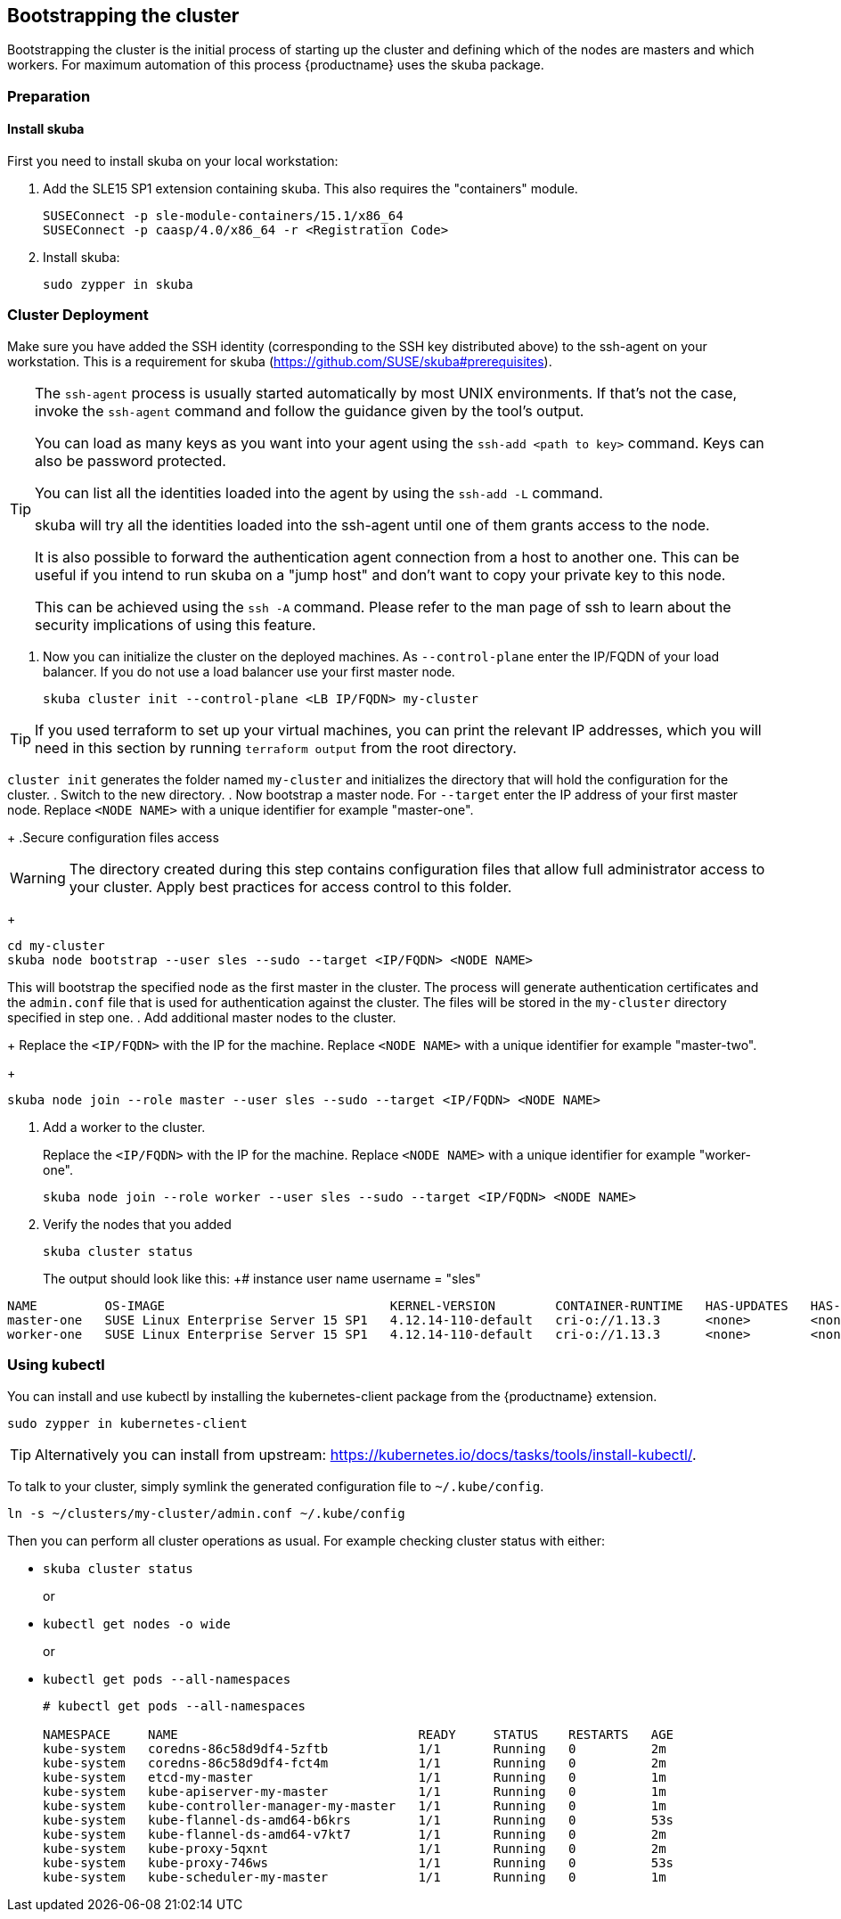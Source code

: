 [[bootstrap]]
== Bootstrapping the cluster

Bootstrapping the cluster is the initial process of starting up the cluster
and defining which of the nodes are masters and which workers. For maximum automation of this process
{productname} uses the skuba package.

=== Preparation

==== Install skuba

First you need to install skuba on your local workstation:

. Add the SLE15 SP1 extension containing skuba. This also requires the "containers" module.
+
----
SUSEConnect -p sle-module-containers/15.1/x86_64
SUSEConnect -p caasp/4.0/x86_64 -r <Registration Code>
----
. Install skuba:
+
----
sudo zypper in skuba
----

=== Cluster Deployment

Make sure you have added the SSH identity (corresponding to the SSH key distributed above) to the ssh-agent on your workstation.
This is a requirement for skuba (https://github.com/SUSE/skuba#prerequisites).

[TIP]
====
The `ssh-agent` process is usually started automatically by most UNIX
environments. If that's not the case, invoke the `ssh-agent` command
and follow the guidance given by the tool's output.

You can load as many keys as you want into your agent using the
`ssh-add <path to key>` command. Keys can also be password protected.

You can list all the identities loaded into the agent by using the
`ssh-add -L` command.

skuba will try all the identities loaded into the ssh-agent until one of
them grants access to the node.

It is also possible to forward the authentication agent connection from a
host to another one. This can be useful if you intend to run skuba on
a "jump host" and don't want to copy your private key to this node.

This can be achieved using the `ssh -A` command. Please refer to the man page
of ssh to learn about the security implications of using this feature.
====


. Now you can initialize the cluster on the deployed machines.
As `--control-plane` enter the IP/FQDN of your load balancer.
If you do not use a load balancer use your first master node.
+
----
skuba cluster init --control-plane <LB IP/FQDN> my-cluster
----

[TIP]
====
If you used terraform to set up your virtual machines,
you can print the relevant IP addresses,
which you will need in this section by running `terraform output` from the root directory.
====

`cluster init` generates the folder named `my-cluster` and initializes
the directory that will hold the configuration for the cluster.
. Switch to the new directory.
. Now bootstrap a master node.
For `--target` enter the IP address of your first master node.
Replace `<NODE NAME>` with a unique identifier for example "master-one".
+
.Secure configuration files access
[WARNING]
====
The directory created during this step contains configuration files
that allow full administrator access to your cluster.
Apply best practices for access control to this folder.
====
+
----
cd my-cluster
skuba node bootstrap --user sles --sudo --target <IP/FQDN> <NODE NAME>
----
This will bootstrap the specified node as the first master in the cluster.
The process will generate authentication certificates and the `admin.conf`
file that is used for authentication against the cluster.
The files will be stored in the `my-cluster` directory specified in step one.
. Add additional master nodes to the cluster.
+
Replace the `<IP/FQDN>` with the IP for the machine.
Replace `<NODE NAME>` with a unique identifier for example "master-two".
+
----
skuba node join --role master --user sles --sudo --target <IP/FQDN> <NODE NAME>
----
. Add a worker to the cluster.
+
Replace the `<IP/FQDN>` with the IP for the machine.
Replace `<NODE NAME>` with a unique identifier for example "worker-one".
+
----
skuba node join --role worker --user sles --sudo --target <IP/FQDN> <NODE NAME>
----
. Verify the nodes that you added
+
----
skuba cluster status
----
+
The output should look like this:
+# instance user name
username = "sles"
----
NAME         OS-IMAGE                              KERNEL-VERSION        CONTAINER-RUNTIME   HAS-UPDATES   HAS-DISRUPTIVE-UPDATES
master-one   SUSE Linux Enterprise Server 15 SP1   4.12.14-110-default   cri-o://1.13.3      <none>        <none>
worker-one   SUSE Linux Enterprise Server 15 SP1   4.12.14-110-default   cri-o://1.13.3      <none>        <none>
----

=== Using kubectl

You can install and use kubectl by installing the kubernetes-client package from the {productname} extension.

----
sudo zypper in kubernetes-client
----

[TIP]
====
Alternatively you can install from upstream: https://kubernetes.io/docs/tasks/tools/install-kubectl/.
====

To talk to your cluster, simply symlink the generated configuration file to `~/.kube/config`.

[source,bash]
----
ln -s ~/clusters/my-cluster/admin.conf ~/.kube/config
----

Then you can perform all cluster operations as usual. For example checking cluster status with either:

* `skuba cluster status`
+
or
* `kubectl get nodes -o wide`
+
or
* `kubectl get pods --all-namespaces`
+
[source,bash]
----
# kubectl get pods --all-namespaces

NAMESPACE     NAME                                READY     STATUS    RESTARTS   AGE
kube-system   coredns-86c58d9df4-5zftb            1/1       Running   0          2m
kube-system   coredns-86c58d9df4-fct4m            1/1       Running   0          2m
kube-system   etcd-my-master                      1/1       Running   0          1m
kube-system   kube-apiserver-my-master            1/1       Running   0          1m
kube-system   kube-controller-manager-my-master   1/1       Running   0          1m
kube-system   kube-flannel-ds-amd64-b6krs         1/1       Running   0          53s
kube-system   kube-flannel-ds-amd64-v7kt7         1/1       Running   0          2m
kube-system   kube-proxy-5qxnt                    1/1       Running   0          2m
kube-system   kube-proxy-746ws                    1/1       Running   0          53s
kube-system   kube-scheduler-my-master            1/1       Running   0          1m
----
